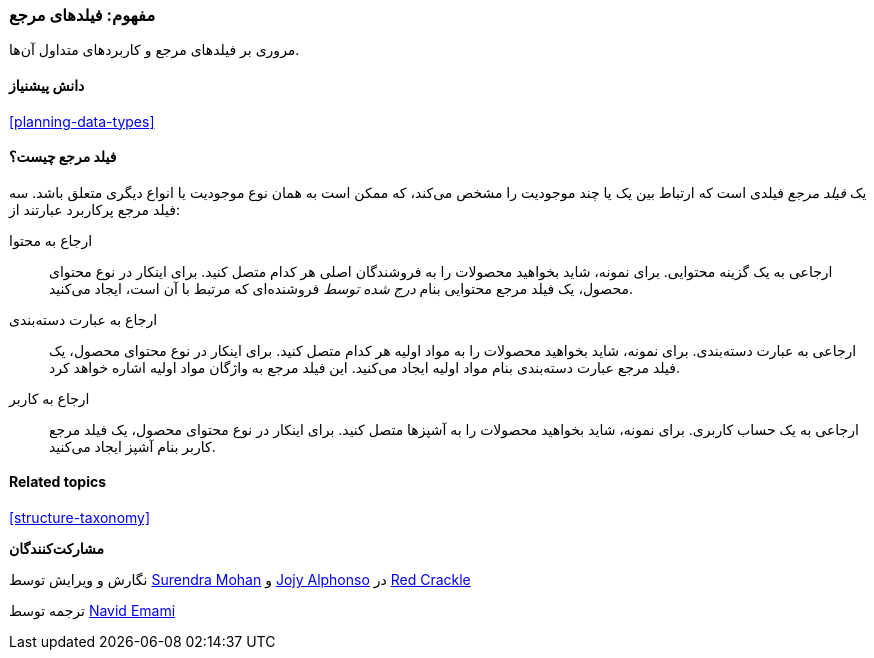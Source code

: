 [[structure-reference-fields]]
=== مفهوم: فیلدهای مرجع

[role="summary"]
مروری بر فیلدهای مرجع و کاربردهای متداول آن‌ها.

(((Reference field,overview)))
(((Reference field,content)))
(((Reference field,taxonomy term)))
(((Reference field,user)))
(((Field,reference)))
(((Field,content reference)))
(((Field,taxonomy term reference)))
(((Field,user reference)))
(((Taxonomy term reference field,overview)))
(((User reference field,overview)))
(((Content reference field,overview)))

==== دانش پیشنیاز

<<planning-data-types>>

==== فیلد مرجع چیست؟

یک _فیلد مرجع_ فیلدی است که ارتباط بین یک یا چند موجودیت را مشخص می‌کند، که ممکن است به همان نوع موجودیت یا انواع دیگری متعلق باشد. سه فیلد مرجع پرکاربرد عبارتند از:

ارجاع به محتوا::
  ارجاعی به یک گزینه محتوایی. برای نمونه، شاید بخواهید محصولات را به فروشندگان اصلی هر کدام متصل کنید. برای اینکار در نوع محتوای محصول، یک فیلد مرجع محتوایی بنام _درج شده توسط_ فروشنده‌ای که مرتبط با آن است، ایجاد می‌کنید.

ارجاع به عبارت دسته‌بندی::
  ارجاعی به عبارت دسته‌بندی. برای نمونه، شاید بخواهید محصولات را به مواد اولیه هر کدام متصل کنید. برای اینکار در نوع محتوای محصول، یک فیلد مرجع عبارت دسته‌بندی بنام مواد اولیه ایجاد می‌کنید. این فیلد مرجع به واژگان مواد اولیه اشاره خواهد کرد.

ارجاع به کاربر::
  ارجاعی به یک حساب کاربری. برای نمونه، شاید بخواهید محصولات را به آشپزها متصل کنید. برای اینکار در نوع محتوای محصول، یک فیلد مرجع کاربر بنام آشپز ایجاد می‌کنید.

==== Related topics

<<structure-taxonomy>>

//==== Additional resources

*مشارکت‌کنندگان*

نگارش و ویرایش توسط https://www.drupal.org/u/surendramohan[Surendra Mohan] و https://www.drupal.org/u/jojyja[Jojy Alphonso] در http://redcrackle.com[Red Crackle]

ترجمه توسط https://www.drupal.org/u/novid[Navid Emami]
